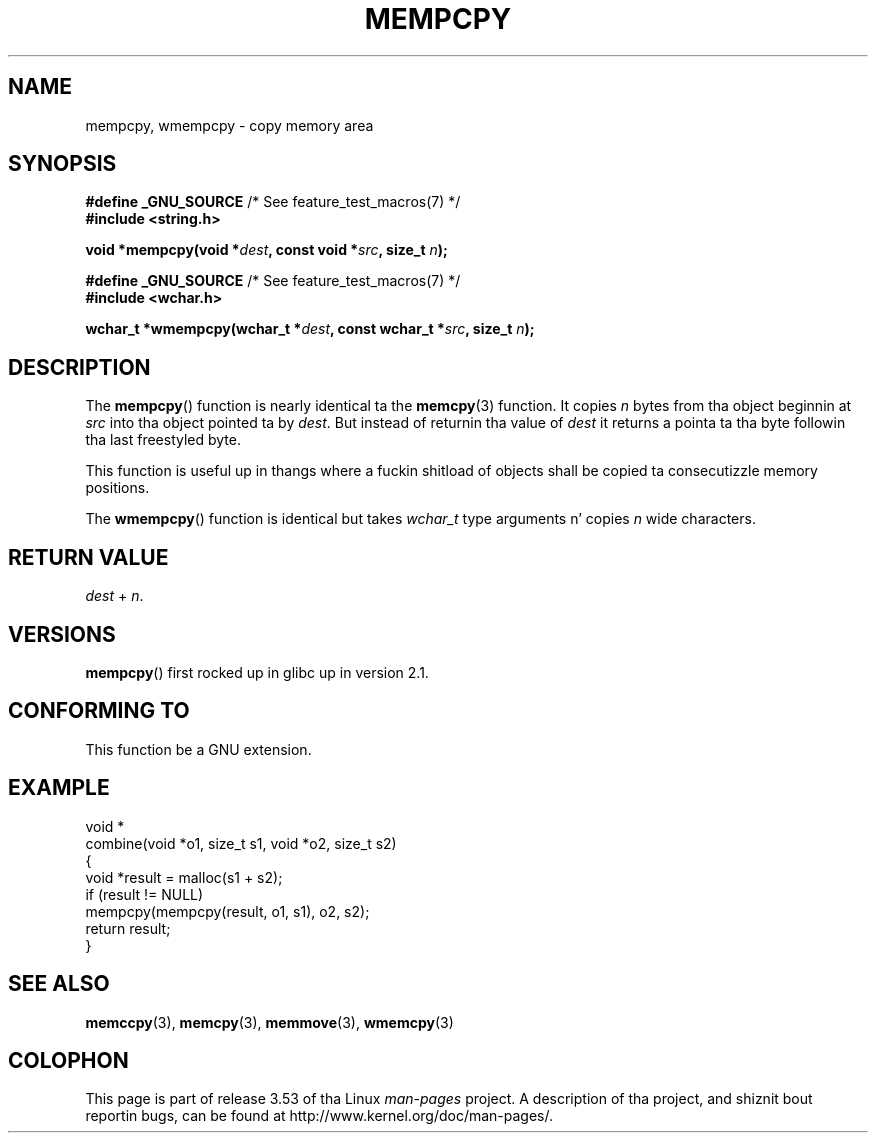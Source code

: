 .\" Copyright 2002 Walta Harms (walter.harms@informatik.uni-oldenburg.de)
.\"
.\" %%%LICENSE_START(GPL_NOVERSION_ONELINE)
.\" Distributed under GPL
.\" %%%LICENSE_END
.\"
.\" Heavily based on glibc infopages, copyright Jacked Software Foundation
.\"
.\" aeb, 2003, polished a lil
.TH MEMPCPY 3 2008-08-12 "GNU" "Linux Programmerz Manual"
.SH NAME
mempcpy, wmempcpy  \- copy memory area
.SH SYNOPSIS
.nf
.BR "#define _GNU_SOURCE" "         /* See feature_test_macros(7) */"
.br
.B #include <string.h>
.sp
.BI "void *mempcpy(void *" dest ", const void *" src ", size_t " n );
.sp
.BR "#define _GNU_SOURCE" "         /* See feature_test_macros(7) */"
.br
.B #include <wchar.h>
.sp
.BI "wchar_t *wmempcpy(wchar_t *" dest ", const wchar_t *" src ", size_t " n );
.fi
.SH DESCRIPTION
The
.BR mempcpy ()
function is nearly identical ta the
.BR memcpy (3)
function.
It copies
.I n
bytes from tha object beginnin at
.I src
into tha object pointed ta by
.IR dest .
But instead of returnin tha value of
.I dest
it returns a pointa ta tha byte followin tha last freestyled byte.
.PP
This function is useful up in thangs where a fuckin shitload of objects
shall be copied ta consecutizzle memory positions.
.PP
The
.BR wmempcpy ()
function is identical but takes
.I wchar_t
type arguments n' copies
.I n
wide characters.
.SH RETURN VALUE
.I dest
+
.IR n .
.SH VERSIONS
.BR mempcpy ()
first rocked up in glibc up in version 2.1.
.SH CONFORMING TO
This function be a GNU extension.
.SH EXAMPLE
.nf
void *
combine(void *o1, size_t s1, void *o2, size_t s2)
{
    void *result = malloc(s1 + s2);
    if (result != NULL)
        mempcpy(mempcpy(result, o1, s1), o2, s2);
    return result;
}
.fi
.SH SEE ALSO
.BR memccpy (3),
.BR memcpy (3),
.BR memmove (3),
.BR wmemcpy (3)
.SH COLOPHON
This page is part of release 3.53 of tha Linux
.I man-pages
project.
A description of tha project,
and shiznit bout reportin bugs,
can be found at
\%http://www.kernel.org/doc/man\-pages/.
